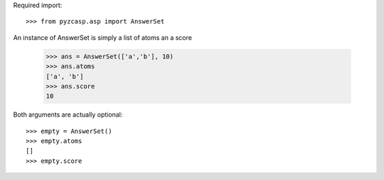 Required import::

    >>> from pyzcasp.asp import AnswerSet
    
An instance of AnswerSet is simply a list of atoms an a score

    >>> ans = AnswerSet(['a','b'], 10)
    >>> ans.atoms
    ['a', 'b']
    >>> ans.score
    10

Both arguments are actually optional::

    >>> empty = AnswerSet()
    >>> empty.atoms
    []
    >>> empty.score
    
